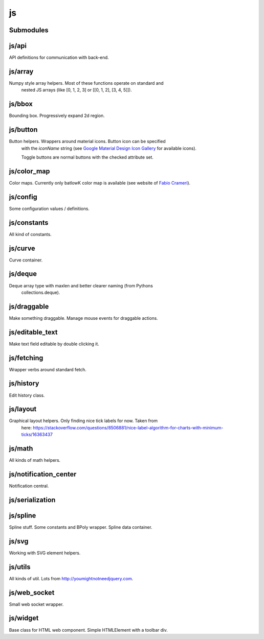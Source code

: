 js
==


Submodules
----------


js/api
------


API definitions for communication with back-end.

.. js:autoclass:: Api
   :members:


js/array
--------


Numpy style array helpers. Most of these functions operate on standard and
 nested JS arrays (like [0, 1, 2, 3] or [[0, 1, 2], [3, 4, 5]]).

.. js:autofunction:: array.array_shape


.. js:autofunction:: array.array_ndims


.. js:autofunction:: array.array_reshape


.. js:autofunction:: array.array_min


.. js:autofunction:: array.array_max


.. js:autofunction:: array.zeros


.. js:autofunction:: array.arange


.. js:autofunction:: array.linspace


.. js:autofunction:: array.add_arrays


.. js:autofunction:: array.multiply_scalar


.. js:autofunction:: array.divide_arrays


.. js:autofunction:: array.subtract_arrays


.. js:autofunction:: array.transpose_array


.. js:autofunction:: array.array_full


.. js:autofunction:: array.diff_array


js/bbox
-------


Bounding box. Progressively expand 2d region.

.. js:autoclass:: BBox
   :members:


js/button
---------


Button helpers. Wrappers around material icons. Button icon can be specified
 with the `iconName` string (see `Google Material Design Icon Gallery <https://fonts.google.com/icons>`_
 for available icons).

 Toggle buttons are normal buttons with the checked attribute set.

.. js:autofunction:: button.create_button


.. js:autofunction:: button.toggle_button


.. js:autofunction:: button.switch_button_off


.. js:autofunction:: button.switch_button_on


.. js:autofunction:: button.switch_button_to


.. js:autofunction:: button.is_checked


.. js:autofunction:: button.enable_button


.. js:autofunction:: button.disable_button


js/color_map
------------


Color maps. Currently only batlowK color map is available (see website of `Fabio Crameri <https://www.fabiocrameri.ch/batlow/>`_).

.. js:autofunction:: color_map.get_color


js/config
---------


Some configuration values / definitions.

.. js:autoattribute:: INTERVAL


.. js:autoattribute:: API


.. js:autoattribute:: WS_ADDRESS


js/constants
------------


All kind of constants.

.. js:autoattribute:: MS


.. js:autoattribute:: PI


.. js:autoattribute:: TAU


.. js:autoattribute:: LEFT_MOUSE_BUTTON


.. js:autoattribute:: ONE_D


.. js:autoattribute:: TWO_D


js/curve
--------


Curve container.

.. js:autoattribute:: ALL_CHANNELS


.. js:autoclass:: Curve
   :members:


.. js:autofunction:: curve.Curve.from_dict


js/deque
--------


Deque array type with maxlen and better clearer naming (from Pythons
 collections.deque).

js/draggable
------------


Make something draggable. Manage mouse events for draggable actions.

.. js:autofunction:: draggable.make_draggable


js/editable_text
----------------


Make text field editable by double clicking it.

js/fetching
-----------


Wrapper verbs around standard fetch.

.. js:autofunction:: fetching.fetch_json


js/history
----------


Edit history class.

.. js:autoclass:: History
   :members:


js/layout
---------


Graphical layout helpers. Only finding nice tick labels for now. Taken from
 here:
 https://stackoverflow.com/questions/8506881/nice-label-algorithm-for-charts-with-minimum-ticks/16363437

.. js:autofunction:: layout.nice_number


.. js:autofunction:: layout.tick_space


js/math
-------


All kinds of math helpers.

.. js:autofunction:: math.clip


.. js:autofunction:: math.round


.. js:autofunction:: math.normal


.. js:autofunction:: math.mod


.. js:autofunction:: math.floor_division


.. js:autofunction:: math.isclose


js/notification_center
----------------------


Notification central.

.. js:autofunction:: notification_center.remodel_notification


.. js:autoclass:: NotificationCenter
   :members:


js/serialization
----------------



.. js:autofunction:: serialization.objectify


js/spline
---------


Spline stuff. Some constants and BPoly wrapper. Spline data container.

.. js:autoattribute:: KNOT


.. js:autoattribute:: FIRST_CP


.. js:autoattribute:: SECOND_CP


.. js:autoattribute:: Order


.. js:autoattribute:: Degree


.. js:autoattribute:: LEFT


.. js:autoattribute:: RIGHT


.. js:autoattribute:: COEFFICIENTS_DEPTH


.. js:autofunction:: spline.spline_order


.. js:autofunction:: spline.spline_degree


.. js:autofunction:: spline.zero_spline


.. js:autoclass:: BPoly
   :members:


.. js:autofunction:: spline.BPoly.from_dict


js/svg
------


Working with SVG element helpers.

.. js:autofunction:: svg.create_element


.. js:autofunction:: svg.setattr


.. js:autofunction:: svg.getattr


.. js:autofunction:: svg.path_d


.. js:autofunction:: svg.draw_path


.. js:autofunction:: svg.draw_circle


.. js:autofunction:: svg.draw_line


js/utils
--------


All kinds of util. Lots from http://youmightnotneedjquery.com.

.. js:autofunction:: utils.ready


.. js:autofunction:: utils.remove_all_children


.. js:autofunction:: utils.clear_array


.. js:autofunction:: utils.last_element


.. js:autofunction:: utils.deep_copy


.. js:autofunction:: utils.cycle


.. js:autofunction:: utils.arrays_equal


.. js:autofunction:: utils.assert


.. js:autofunction:: utils.searchsorted


.. js:autofunction:: utils.add_option


.. js:autofunction:: utils.is_valid_filename


.. js:autofunction:: utils.insert_in_array


.. js:autofunction:: utils.remove_from_array


.. js:autofunction:: utils.defaultdict


.. js:autofunction:: utils.sleep


.. js:autofunction:: utils.rename_map_key


.. js:autofunction:: utils.find_map_key_for_value


.. js:autofunction:: utils.insert_after


.. js:autofunction:: utils.emit_event


js/web_socket
-------------


Small web socket wrapper.

.. js:autoclass:: WebSocketCentral
   :members:


js/widget
---------


Base class for HTML web component. Simple HTMLElement with a toolbar div.

.. js:autofunction:: widget.append_template_to


.. js:autofunction:: widget.append_link_to


.. js:autofunction:: widget.create_select


.. js:autoclass:: WidgetBase
   :members:


.. js:autoclass:: Widget
   :members:


